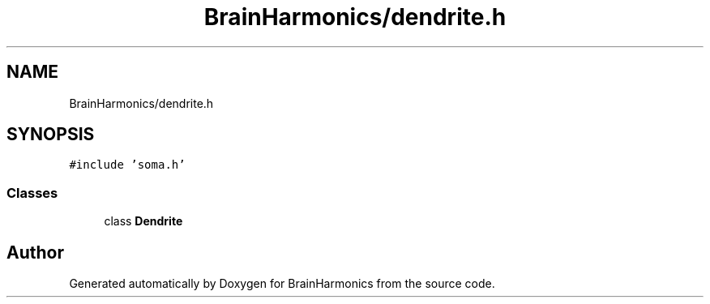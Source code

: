 .TH "BrainHarmonics/dendrite.h" 3 "Tue Oct 10 2017" "Version 0.1" "BrainHarmonics" \" -*- nroff -*-
.ad l
.nh
.SH NAME
BrainHarmonics/dendrite.h
.SH SYNOPSIS
.br
.PP
\fC#include 'soma\&.h'\fP
.br

.SS "Classes"

.in +1c
.ti -1c
.RI "class \fBDendrite\fP"
.br
.in -1c
.SH "Author"
.PP 
Generated automatically by Doxygen for BrainHarmonics from the source code\&.
